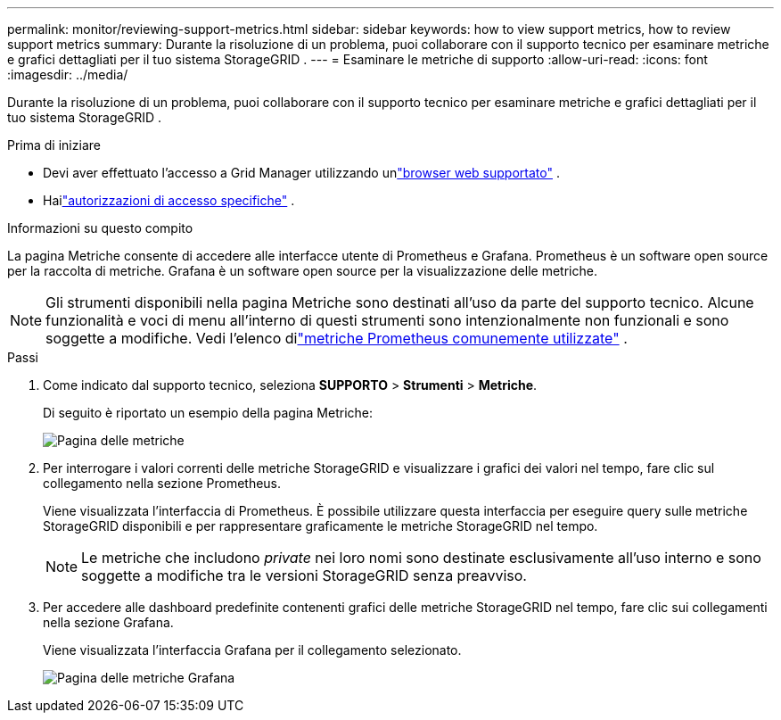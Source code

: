 ---
permalink: monitor/reviewing-support-metrics.html 
sidebar: sidebar 
keywords: how to view support metrics, how to review support metrics 
summary: Durante la risoluzione di un problema, puoi collaborare con il supporto tecnico per esaminare metriche e grafici dettagliati per il tuo sistema StorageGRID . 
---
= Esaminare le metriche di supporto
:allow-uri-read: 
:icons: font
:imagesdir: ../media/


[role="lead"]
Durante la risoluzione di un problema, puoi collaborare con il supporto tecnico per esaminare metriche e grafici dettagliati per il tuo sistema StorageGRID .

.Prima di iniziare
* Devi aver effettuato l'accesso a Grid Manager utilizzando unlink:../admin/web-browser-requirements.html["browser web supportato"] .
* Hailink:../admin/admin-group-permissions.html["autorizzazioni di accesso specifiche"] .


.Informazioni su questo compito
La pagina Metriche consente di accedere alle interfacce utente di Prometheus e Grafana.  Prometheus è un software open source per la raccolta di metriche.  Grafana è un software open source per la visualizzazione delle metriche.


NOTE: Gli strumenti disponibili nella pagina Metriche sono destinati all'uso da parte del supporto tecnico.  Alcune funzionalità e voci di menu all'interno di questi strumenti sono intenzionalmente non funzionali e sono soggette a modifiche.  Vedi l'elenco dilink:commonly-used-prometheus-metrics.html["metriche Prometheus comunemente utilizzate"] .

.Passi
. Come indicato dal supporto tecnico, seleziona *SUPPORTO* > *Strumenti* > *Metriche*.
+
Di seguito è riportato un esempio della pagina Metriche:

+
image::../media/metrics_page.png[Pagina delle metriche]

. Per interrogare i valori correnti delle metriche StorageGRID e visualizzare i grafici dei valori nel tempo, fare clic sul collegamento nella sezione Prometheus.
+
Viene visualizzata l'interfaccia di Prometheus.  È possibile utilizzare questa interfaccia per eseguire query sulle metriche StorageGRID disponibili e per rappresentare graficamente le metriche StorageGRID nel tempo.

+

NOTE: Le metriche che includono _private_ nei loro nomi sono destinate esclusivamente all'uso interno e sono soggette a modifiche tra le versioni StorageGRID senza preavviso.

. Per accedere alle dashboard predefinite contenenti grafici delle metriche StorageGRID nel tempo, fare clic sui collegamenti nella sezione Grafana.
+
Viene visualizzata l'interfaccia Grafana per il collegamento selezionato.

+
image::../media/metrics_page_grafana.png[Pagina delle metriche Grafana]


